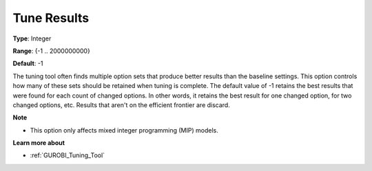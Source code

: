 .. _GUROBI_Tuning_-_Tune_Results:


Tune Results
============



**Type**:	Integer	

**Range**:	{-1 .. 2000000000}	

**Default**:	-1



The tuning tool often finds multiple option sets that produce better results than the baseline settings. This option controls how many of these sets should be retained when tuning is complete. The default value of -1 retains the best results that were found for each count of changed options. In other words, it retains the best result for one changed option, for two changed options, etc. Results that aren't on the efficient frontier are discard.



**Note** 

*	This option only affects mixed integer programming (MIP) models.




**Learn more about** 

*	:ref:`GUROBI_Tuning_Tool` 
